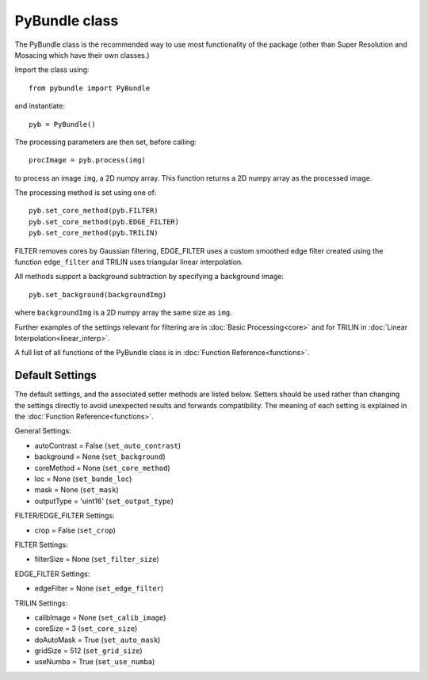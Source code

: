 ----------------------
PyBundle class
----------------------
The PyBundle class is the recommended way to use most functionality of the package (other than Super Resolution and Mosacing which have their own classes.)

Import the class using::

     from pybundle import PyBundle
    
and instantiate::

    pyb = PyBundle()
    
The processing parameters are then set, before calling::

    procImage = pyb.process(img)

to process an image ``img``, a 2D numpy array. This function returns a 2D numpy array as the processed image.

The processing method is set using one of::

    pyb.set_core_method(pyb.FILTER)
    pyb.set_core_method(pyb.EDGE_FILTER)
    pyb.set_core_method(pyb.TRILIN)
    
FILTER removes cores by Gaussian filtering, EDGE_FILTER uses a custom smoothed edge filter created using the function ``edge_filter`` and TRILIN uses triangular linear interpolation.    
    
All methods support a background subtraction by specifying a background image::

    pyb.set_background(backgroundImg)
  
where ``backgroundImg`` is a 2D numpy array the same size as ``img``.        
    
Further examples of the settings relevant for filtering are in :doc:`Basic Processing<core>` and for TRILIN in :doc:`Linear Interpolation<linear_interp>`.

A full list of all functions of the PyBundle class is in :doc:`Function Reference<functions>`.

^^^^^^^^^^^^^^^^
Default Settings
^^^^^^^^^^^^^^^^
The default settings, and the associated setter methods are listed below. Setters should be used rather than changing the settings directly to avoid unexpected results and forwards compatibility. The meaning of each setting is explained in the :doc:`Function Reference<functions>`.

General Settings:

* autoContrast = False (``set_auto_contrast``)
* background = None  (``set_background``)
* coreMethod = None (``set_core_method``)
* loc = None (``set_bunde_loc``)
* mask = None (``set_mask``)
* outputType = 'uint16' (``set_output_type``)

FILTER/EDGE_FILTER Settings:

* crop = False (``set_crop``)

FILTER Settings:

* filterSize = None (``set_filter_size``)

EDGE_FILTER Settings:

* edgeFilter = None (``set_edge_filter``)

TRILIN Settings:

* calibImage = None (``set_calib_image``)
* coreSize = 3 (``set_core_size``)
* doAutoMask = True (``set_auto_mask``)
* gridSize  = 512 (``set_grid_size``)
* useNumba = True  (``set_use_numba``)
    
